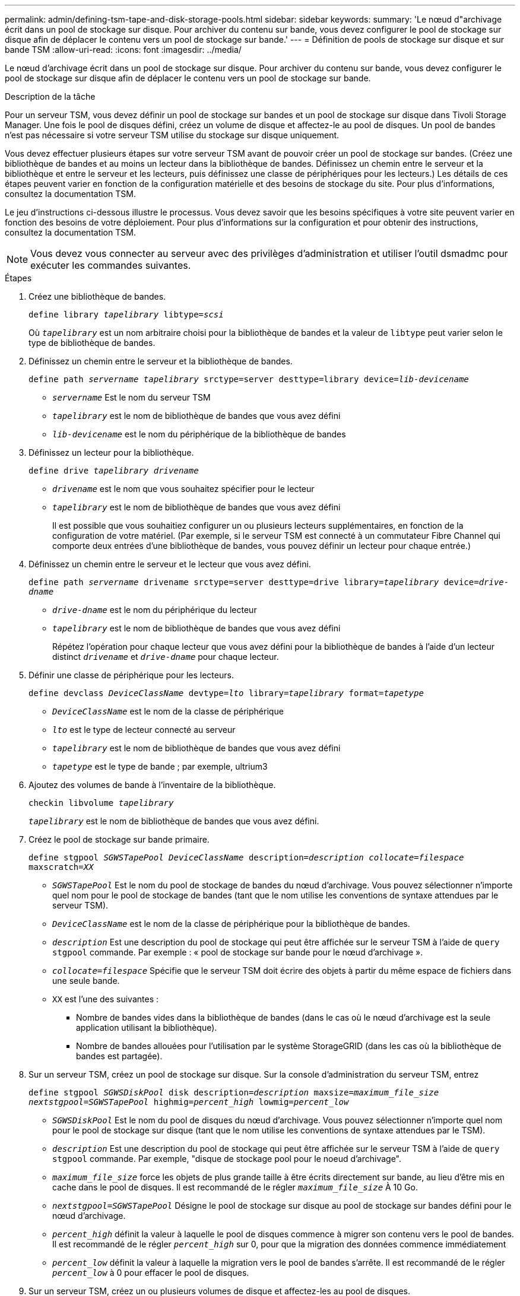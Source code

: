 ---
permalink: admin/defining-tsm-tape-and-disk-storage-pools.html 
sidebar: sidebar 
keywords:  
summary: 'Le nœud d"archivage écrit dans un pool de stockage sur disque. Pour archiver du contenu sur bande, vous devez configurer le pool de stockage sur disque afin de déplacer le contenu vers un pool de stockage sur bande.' 
---
= Définition de pools de stockage sur disque et sur bande TSM
:allow-uri-read: 
:icons: font
:imagesdir: ../media/


[role="lead"]
Le nœud d'archivage écrit dans un pool de stockage sur disque. Pour archiver du contenu sur bande, vous devez configurer le pool de stockage sur disque afin de déplacer le contenu vers un pool de stockage sur bande.

.Description de la tâche
Pour un serveur TSM, vous devez définir un pool de stockage sur bandes et un pool de stockage sur disque dans Tivoli Storage Manager. Une fois le pool de disques défini, créez un volume de disque et affectez-le au pool de disques. Un pool de bandes n'est pas nécessaire si votre serveur TSM utilise du stockage sur disque uniquement.

Vous devez effectuer plusieurs étapes sur votre serveur TSM avant de pouvoir créer un pool de stockage sur bandes. (Créez une bibliothèque de bandes et au moins un lecteur dans la bibliothèque de bandes. Définissez un chemin entre le serveur et la bibliothèque et entre le serveur et les lecteurs, puis définissez une classe de périphériques pour les lecteurs.) Les détails de ces étapes peuvent varier en fonction de la configuration matérielle et des besoins de stockage du site. Pour plus d'informations, consultez la documentation TSM.

Le jeu d'instructions ci-dessous illustre le processus. Vous devez savoir que les besoins spécifiques à votre site peuvent varier en fonction des besoins de votre déploiement. Pour plus d'informations sur la configuration et pour obtenir des instructions, consultez la documentation TSM.


NOTE: Vous devez vous connecter au serveur avec des privilèges d'administration et utiliser l'outil dsmadmc pour exécuter les commandes suivantes.

.Étapes
. Créez une bibliothèque de bandes.
+
`define library _tapelibrary_ libtype=_scsi_`

+
Où `_tapelibrary_` est un nom arbitraire choisi pour la bibliothèque de bandes et la valeur de `libtype` peut varier selon le type de bibliothèque de bandes.

. Définissez un chemin entre le serveur et la bibliothèque de bandes.
+
`define path _servername tapelibrary_ srctype=server desttype=library device=_lib-devicename_`

+
** `_servername_` Est le nom du serveur TSM
** `_tapelibrary_` est le nom de bibliothèque de bandes que vous avez défini
** `_lib-devicename_` est le nom du périphérique de la bibliothèque de bandes


. Définissez un lecteur pour la bibliothèque.
+
`define drive _tapelibrary_ _drivename_`

+
** `_drivename_` est le nom que vous souhaitez spécifier pour le lecteur
** `_tapelibrary_` est le nom de bibliothèque de bandes que vous avez défini
+
Il est possible que vous souhaitiez configurer un ou plusieurs lecteurs supplémentaires, en fonction de la configuration de votre matériel. (Par exemple, si le serveur TSM est connecté à un commutateur Fibre Channel qui comporte deux entrées d'une bibliothèque de bandes, vous pouvez définir un lecteur pour chaque entrée.)



. Définissez un chemin entre le serveur et le lecteur que vous avez défini.
+
`define path _servername_ drivename srctype=server desttype=drive library=_tapelibrary_ device=_drive-dname_`

+
** `_drive-dname_` est le nom du périphérique du lecteur
** `_tapelibrary_` est le nom de bibliothèque de bandes que vous avez défini
+
Répétez l'opération pour chaque lecteur que vous avez défini pour la bibliothèque de bandes à l'aide d'un lecteur distinct `_drivename_` et `_drive-dname_` pour chaque lecteur.



. Définir une classe de périphérique pour les lecteurs.
+
`define devclass _DeviceClassName_ devtype=_lto_ library=_tapelibrary_ format=_tapetype_`

+
** `_DeviceClassName_` est le nom de la classe de périphérique
** `_lto_` est le type de lecteur connecté au serveur
** `_tapelibrary_` est le nom de bibliothèque de bandes que vous avez défini
** `_tapetype_` est le type de bande ; par exemple, ultrium3


. Ajoutez des volumes de bande à l'inventaire de la bibliothèque.
+
`checkin libvolume _tapelibrary_`

+
`_tapelibrary_` est le nom de bibliothèque de bandes que vous avez défini.

. Créez le pool de stockage sur bande primaire.
+
`define stgpool _SGWSTapePool_ _DeviceClassName_ description=_description_ _collocate=filespace_ maxscratch=_XX_`

+
** `_SGWSTapePool_` Est le nom du pool de stockage de bandes du nœud d'archivage. Vous pouvez sélectionner n'importe quel nom pour le pool de stockage de bandes (tant que le nom utilise les conventions de syntaxe attendues par le serveur TSM).
** `_DeviceClassName_` est le nom de la classe de périphérique pour la bibliothèque de bandes.
** `_description_` Est une description du pool de stockage qui peut être affichée sur le serveur TSM à l'aide de `query stgpool` commande. Par exemple : « pool de stockage sur bande pour le nœud d'archivage ».
** `_collocate=filespace_` Spécifie que le serveur TSM doit écrire des objets à partir du même espace de fichiers dans une seule bande.
** `XX` est l'une des suivantes :
+
*** Nombre de bandes vides dans la bibliothèque de bandes (dans le cas où le nœud d'archivage est la seule application utilisant la bibliothèque).
*** Nombre de bandes allouées pour l'utilisation par le système StorageGRID (dans les cas où la bibliothèque de bandes est partagée).




. Sur un serveur TSM, créez un pool de stockage sur disque. Sur la console d'administration du serveur TSM, entrez
+
`define stgpool _SGWSDiskPool_ disk description=_description_ maxsize=_maximum_file_size nextstgpool=SGWSTapePool_ highmig=_percent_high_ lowmig=_percent_low_`

+
** `_SGWSDiskPool_` Est le nom du pool de disques du nœud d'archivage. Vous pouvez sélectionner n'importe quel nom pour le pool de stockage sur disque (tant que le nom utilise les conventions de syntaxe attendues par le TSM).
** `_description_` Est une description du pool de stockage qui peut être affichée sur le serveur TSM à l'aide de `query stgpool` commande. Par exemple, "disque de stockage pool pour le noeud d'archivage".
**  `_maximum_file_size_` force les objets de plus grande taille à être écrits directement sur bande, au lieu d'être mis en cache dans le pool de disques. Il est recommandé de le régler `_maximum_file_size_` À 10 Go.
** `_nextstgpool=SGWSTapePool_` Désigne le pool de stockage sur disque au pool de stockage sur bandes défini pour le nœud d'archivage.
**  `_percent_high_` définit la valeur à laquelle le pool de disques commence à migrer son contenu vers le pool de bandes. Il est recommandé de le régler `_percent_high_` sur 0, pour que la migration des données commence immédiatement
**  `_percent_low_` définit la valeur à laquelle la migration vers le pool de bandes s'arrête. Il est recommandé de le régler `_percent_low_` à 0 pour effacer le pool de disques.


. Sur un serveur TSM, créez un ou plusieurs volumes de disque et affectez-les au pool de disques.
+
`define volume _SGWSDiskPool_ _volume_name_ formatsize=_size_`

+
** `_SGWSDiskPool_` est le nom du pool de disques.
** `_volume_name_` est le chemin complet vers l'emplacement du volume (par exemple, `/var/local/arc/stage6.dsm`) Sur le serveur TSM où il écrit le contenu du pool de disques en préparation du transfert sur bande.
** `_size_` Est la taille, en Mo, du volume de disque.
+
Par exemple, pour créer un volume de disque unique de sorte que le contenu d'un pool de disques remplisse une seule bande, définissez la valeur de la taille sur 200000 lorsque le volume de bande a une capacité de 200 Go.

+
Cependant, il est préférable de créer plusieurs volumes de disque de taille inférieure, car le serveur TSM peut écrire sur chaque volume du pool de disques. Par exemple, si la taille de la bande est de 250 Go, créez 25 volumes de disque d'une taille de 10 Go (10000) chacun.

+
Le serveur TSM préalloue de l'espace dans le répertoire du volume de disque. Cette opération peut prendre un certain temps (plus de trois heures pour un volume de disque de 200 Go).




